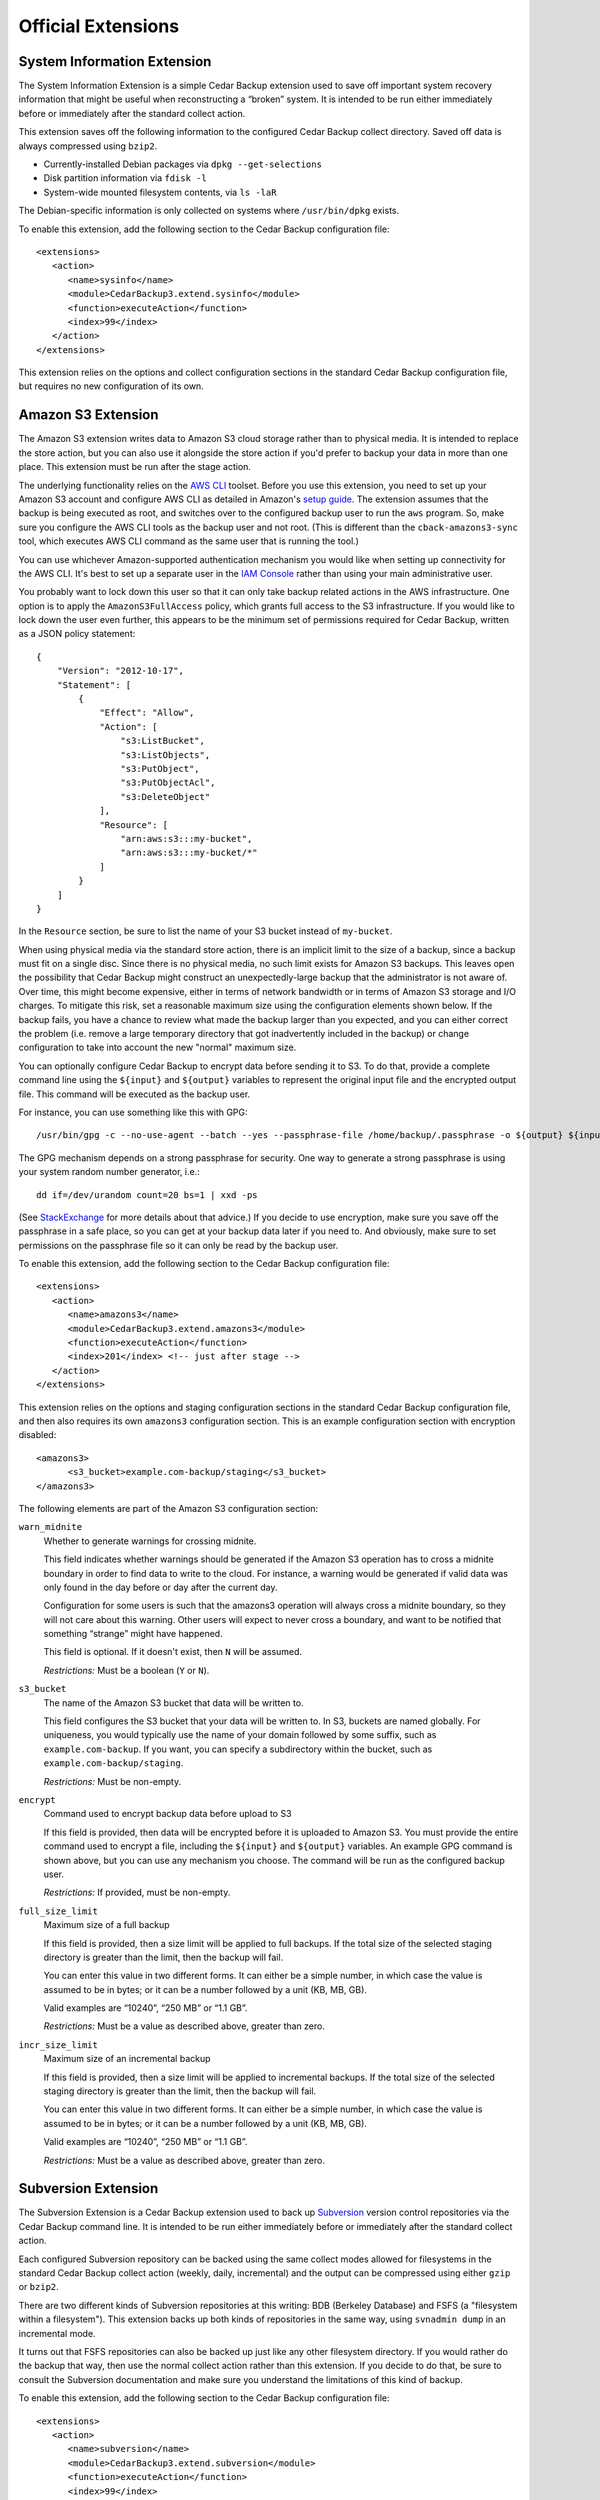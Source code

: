 .. _cedar-extensions:

Official Extensions
===================

.. _cedar-extensions-sysinfo:

System Information Extension
----------------------------

The System Information Extension is a simple Cedar Backup extension used
to save off important system recovery information that might be useful
when reconstructing a “broken” system. It is intended to be run either
immediately before or immediately after the standard collect action.

This extension saves off the following information to the configured
Cedar Backup collect directory. Saved off data is always compressed
using ``bzip2``.

-  Currently-installed Debian packages via ``dpkg --get-selections``

-  Disk partition information via ``fdisk -l``

-  System-wide mounted filesystem contents, via ``ls -laR``

The Debian-specific information is only collected on systems where
``/usr/bin/dpkg`` exists.

To enable this extension, add the following section to the Cedar Backup
configuration file:

::

   <extensions>
      <action>
         <name>sysinfo</name>
         <module>CedarBackup3.extend.sysinfo</module>
         <function>executeAction</function>
         <index>99</index>
      </action>
   </extensions>
         

This extension relies on the options and collect configuration sections
in the standard Cedar Backup configuration file, but requires no new
configuration of its own.

.. _cedar-extensions-amazons3:

Amazon S3 Extension
-------------------

The Amazon S3 extension writes data to Amazon S3 cloud storage rather
than to physical media. It is intended to replace the store action, but
you can also use it alongside the store action if you'd prefer to backup
your data in more than one place. This extension must be run after the
stage action.

The underlying functionality relies on the `AWS
CLI <http://aws.amazon.com/documentation/cli/>`__ toolset. Before you
use this extension, you need to set up your Amazon S3 account and
configure AWS CLI as detailed in Amazon's `setup
guide <http://docs.aws.amazon.com/cli/latest/userguide/cli-chap-getting-set-up.html>`__.
The extension assumes that the backup is being executed as root, and
switches over to the configured backup user to run the ``aws`` program.
So, make sure you configure the AWS CLI tools as the backup user and not
root. (This is different than the ``cback-amazons3-sync`` tool, which
executes AWS CLI command as the same user that is running the tool.)

You can use whichever Amazon-supported authentication mechanism you
would like when setting up connectivity for the AWS CLI. It's best to
set up a separate user in the `IAM
Console <https://console.aws.amazon.com/iam/home>`__ rather than using
your main administrative user.

You probably want to lock down this user so that it can only take backup
related actions in the AWS infrastructure. One option is to apply the
``AmazonS3FullAccess`` policy, which grants full access to the S3
infrastructure. If you would like to lock down the user even further,
this appears to be the minimum set of permissions required for Cedar
Backup, written as a JSON policy statement:

::

   {
       "Version": "2012-10-17",
       "Statement": [
           {
               "Effect": "Allow",
               "Action": [
                   "s3:ListBucket",
                   "s3:ListObjects",
                   "s3:PutObject",
                   "s3:PutObjectAcl",
                   "s3:DeleteObject"
               ],
               "Resource": [
                   "arn:aws:s3:::my-bucket",
                   "arn:aws:s3:::my-bucket/*"
               ]
           }
       ]
   }
         

In the ``Resource`` section, be sure to list the name of your S3 bucket
instead of ``my-bucket``.

When using physical media via the standard store action, there is an
implicit limit to the size of a backup, since a backup must fit on a
single disc. Since there is no physical media, no such limit exists for
Amazon S3 backups. This leaves open the possibility that Cedar Backup
might construct an unexpectedly-large backup that the administrator is
not aware of. Over time, this might become expensive, either in terms of
network bandwidth or in terms of Amazon S3 storage and I/O charges. To
mitigate this risk, set a reasonable maximum size using the
configuration elements shown below. If the backup fails, you have a
chance to review what made the backup larger than you expected, and you
can either correct the problem (i.e. remove a large temporary directory
that got inadvertently included in the backup) or change configuration
to take into account the new "normal" maximum size.

You can optionally configure Cedar Backup to encrypt data before sending
it to S3. To do that, provide a complete command line using the
``${input}`` and ``${output}`` variables to represent the original input
file and the encrypted output file. This command will be executed as the
backup user.

For instance, you can use something like this with GPG:

::

   /usr/bin/gpg -c --no-use-agent --batch --yes --passphrase-file /home/backup/.passphrase -o ${output} ${input}
         

The GPG mechanism depends on a strong passphrase for security. One way
to generate a strong passphrase is using your system random number
generator, i.e.:

::

   dd if=/dev/urandom count=20 bs=1 | xxd -ps
         

(See
`StackExchange <http://security.stackexchange.com/questions/14867/gpg-encryption-security>`__
for more details about that advice.) If you decide to use encryption,
make sure you save off the passphrase in a safe place, so you can get at
your backup data later if you need to. And obviously, make sure to set
permissions on the passphrase file so it can only be read by the backup
user.

To enable this extension, add the following section to the Cedar Backup
configuration file:

::

   <extensions>
      <action>
         <name>amazons3</name>
         <module>CedarBackup3.extend.amazons3</module>
         <function>executeAction</function>
         <index>201</index> <!-- just after stage -->
      </action>
   </extensions>
         

This extension relies on the options and staging configuration sections
in the standard Cedar Backup configuration file, and then also requires
its own ``amazons3`` configuration section. This is an example
configuration section with encryption disabled:

::

   <amazons3>
         <s3_bucket>example.com-backup/staging</s3_bucket>
   </amazons3>
         

The following elements are part of the Amazon S3 configuration section:

``warn_midnite``
   Whether to generate warnings for crossing midnite.

   This field indicates whether warnings should be generated if the
   Amazon S3 operation has to cross a midnite boundary in order to find
   data to write to the cloud. For instance, a warning would be
   generated if valid data was only found in the day before or day after
   the current day.

   Configuration for some users is such that the amazons3 operation will
   always cross a midnite boundary, so they will not care about this
   warning. Other users will expect to never cross a boundary, and want
   to be notified that something “strange” might have happened.

   This field is optional. If it doesn't exist, then ``N`` will be
   assumed.

   *Restrictions:* Must be a boolean (``Y`` or ``N``).

``s3_bucket``
   The name of the Amazon S3 bucket that data will be written to.

   This field configures the S3 bucket that your data will be written
   to. In S3, buckets are named globally. For uniqueness, you would
   typically use the name of your domain followed by some suffix, such
   as ``example.com-backup``. If you want, you can specify a
   subdirectory within the bucket, such as
   ``example.com-backup/staging``.

   *Restrictions:* Must be non-empty.

``encrypt``
   Command used to encrypt backup data before upload to S3

   If this field is provided, then data will be encrypted before it is
   uploaded to Amazon S3. You must provide the entire command used to
   encrypt a file, including the ``${input}`` and ``${output}``
   variables. An example GPG command is shown above, but you can use any
   mechanism you choose. The command will be run as the configured
   backup user.

   *Restrictions:* If provided, must be non-empty.

``full_size_limit``
   Maximum size of a full backup

   If this field is provided, then a size limit will be applied to full
   backups. If the total size of the selected staging directory is
   greater than the limit, then the backup will fail.

   You can enter this value in two different forms. It can either be a
   simple number, in which case the value is assumed to be in bytes; or
   it can be a number followed by a unit (KB, MB, GB).

   Valid examples are “10240”, “250 MB” or “1.1 GB”.

   *Restrictions:* Must be a value as described above, greater than
   zero.

``incr_size_limit``
   Maximum size of an incremental backup

   If this field is provided, then a size limit will be applied to
   incremental backups. If the total size of the selected staging
   directory is greater than the limit, then the backup will fail.

   You can enter this value in two different forms. It can either be a
   simple number, in which case the value is assumed to be in bytes; or
   it can be a number followed by a unit (KB, MB, GB).

   Valid examples are “10240”, “250 MB” or “1.1 GB”.

   *Restrictions:* Must be a value as described above, greater than
   zero.

.. _cedar-extensions-subversion:

Subversion Extension
--------------------

The Subversion Extension is a Cedar Backup extension used to back up
`Subversion <http://subversion.org>`__ version control repositories via the Cedar Backup
command line. It is intended to be run either immediately before or
immediately after the standard collect action.

Each configured Subversion repository can be backed using the same
collect modes allowed for filesystems in the standard Cedar Backup
collect action (weekly, daily, incremental) and the output can be
compressed using either ``gzip`` or ``bzip2``.

There are two different kinds of Subversion repositories at this
writing: BDB (Berkeley Database) and FSFS (a "filesystem within a
filesystem"). This extension backs up both kinds of repositories in the
same way, using ``svnadmin dump`` in an incremental mode.

It turns out that FSFS repositories can also be backed up just like any
other filesystem directory. If you would rather do the backup that way,
then use the normal collect action rather than this extension. If you
decide to do that, be sure to consult the Subversion documentation and
make sure you understand the limitations of this kind of backup.

To enable this extension, add the following section to the Cedar Backup
configuration file:

::

   <extensions>
      <action>
         <name>subversion</name>
         <module>CedarBackup3.extend.subversion</module>
         <function>executeAction</function>
         <index>99</index>
      </action>
   </extensions>
         

This extension relies on the options and collect configuration sections
in the standard Cedar Backup configuration file, and then also requires
its own ``subversion`` configuration section. This is an example
Subversion configuration section:

::

   <subversion>
      <collect_mode>incr</collect_mode>
      <compress_mode>bzip2</compress_mode>
      <repository>
         <abs_path>/opt/public/svn/docs</abs_path>
      </repository>
      <repository>
         <abs_path>/opt/public/svn/web</abs_path>
         <compress_mode>gzip</compress_mode>
      </repository>
      <repository_dir>
         <abs_path>/opt/private/svn</abs_path>
         <collect_mode>daily</collect_mode>
      </repository_dir>
   </subversion>
         

The following elements are part of the Subversion configuration section:

``collect_mode``
   Default collect mode.

   The collect mode describes how frequently a Subversion repository is
   backed up. The Subversion extension recognizes the same collect modes
   as the standard Cedar Backup collect action (see
   :doc:`basic`).

   This value is the collect mode that will be used by default during
   the backup process. Individual repositories (below) may override this
   value. If *all* individual repositories provide their own value, then
   this default value may be omitted from configuration.

   *Note:* if your backup device does not suppport multisession discs,
   then you should probably use the ``daily`` collect mode to avoid
   losing data.

   *Restrictions:* Must be one of ``daily``, ``weekly`` or ``incr``.

``compress_mode``
   Default compress mode.

   Subversion repositories backups are just specially-formatted text
   files, and often compress quite well using ``gzip`` or ``bzip2``. The
   compress mode describes how the backed-up data will be compressed, if
   at all.

   This value is the compress mode that will be used by default during
   the backup process. Individual repositories (below) may override this
   value. If *all* individual repositories provide their own value, then
   this default value may be omitted from configuration.

   *Restrictions:* Must be one of ``none``, ``gzip`` or ``bzip2``.

``repository``
   A Subversion repository be collected.

   This is a subsection which contains information about a specific
   Subversion repository to be backed up.

   This section can be repeated as many times as is necessary. At least
   one repository or repository directory must be configured.

   The ``repository`` subsection contains the following fields:

   ``collect_mode``
      Collect mode for this repository.

      This field is optional. If it doesn't exist, the backup will use
      the default collect mode.

      *Restrictions:* Must be one of ``daily``, ``weekly`` or ``incr``.

   ``compress_mode``
      Compress mode for this repository.

      This field is optional. If it doesn't exist, the backup will use
      the default compress mode.

      *Restrictions:* Must be one of ``none``, ``gzip`` or ``bzip2``.

   ``abs_path``
      Absolute path of the Subversion repository to back up.

      *Restrictions:* Must be an absolute path.

``repository_dir``
   A Subversion parent repository directory be collected.

   This is a subsection which contains information about a Subversion
   parent repository directory to be backed up. Any subdirectory
   immediately within this directory is assumed to be a Subversion
   repository, and will be backed up.

   This section can be repeated as many times as is necessary. At least
   one repository or repository directory must be configured.

   The ``repository_dir`` subsection contains the following fields:

   ``collect_mode``
      Collect mode for this repository.

      This field is optional. If it doesn't exist, the backup will use
      the default collect mode.

      *Restrictions:* Must be one of ``daily``, ``weekly`` or ``incr``.

   ``compress_mode``
      Compress mode for this repository.

      This field is optional. If it doesn't exist, the backup will use
      the default compress mode.

      *Restrictions:* Must be one of ``none``, ``gzip`` or ``bzip2``.

   ``abs_path``
      Absolute path of the Subversion repository to back up.

      *Restrictions:* Must be an absolute path.

   ``exclude``
      List of paths or patterns to exclude from the backup.

      This is a subsection which contains a set of paths and patterns to
      be excluded within this subversion parent directory.

      This section is entirely optional, and if it exists can also be
      empty.

      The exclude subsection can contain one or more of each of the
      following fields:

      ``rel_path``
         A relative path to be excluded from the backup.

         The path is assumed to be relative to the subversion parent
         directory itself. For instance, if the configured subversion
         parent directory is ``/opt/svn`` a configured relative path of
         ``software`` would exclude the path ``/opt/svn/software``.

         This field can be repeated as many times as is necessary.

         *Restrictions:* Must be non-empty.

      ``pattern``
         A pattern to be excluded from the backup.

         The pattern must be a Python regular expression. It is assumed
         to be bounded at front and back by the beginning and end of the
         string (i.e. it is treated as if it begins with ``^`` and ends
         with ``$``).

         This field can be repeated as many times as is necessary.

         *Restrictions:* Must be non-empty

.. _cedar-extensions-mysql:

MySQL Extension
---------------

The MySQL Extension is a Cedar Backup extension used to back up
`MySQL <http://www.mysql.com>`__ databases via the Cedar Backup command line. It
is intended to be run either immediately before or immediately after the
standard collect action.

   |note|

   This extension always produces a full backup. There is currently no
   facility for making incremental backups. If/when someone has a need
   for this and can describe how to do it, I will update this extension
   or provide another.

The backup is done via the ``mysqldump`` command included with the MySQL
product. Output can be compressed using ``gzip`` or ``bzip2``.
Administrators can configure the extension either to back up all
databases or to back up only specific databases.

The extension assumes that all configured databases can be backed up by
a single user. Often, the “root” database user will be used. An
alternative is to create a separate MySQL “backup” user and grant that
user rights to read (but not write) various databases as needed. This
second option is probably your best choice.

   |warning|

   The extension accepts a username and password in configuration.
   However, you probably do not want to list those values in Cedar
   Backup configuration. This is because Cedar Backup will provide these
   values to ``mysqldump`` via the command-line ``--user`` and
   ``--password`` switches, which will be visible to other users in the
   process listing.

   Instead, you should configure the username and password in one of
   MySQL's configuration files. Typically, that would be done by putting
   a stanza like this in ``/root/.my.cnf``:

   ::

      [mysqldump]
      user     = root
      password = <secret>
               

   Of course, if you are executing the backup as a user other than root,
   then you would create the file in that user's home directory instead.

   As a side note, it is also possible to configure ``.my.cnf`` such
   that Cedar Backup can back up a remote database server:

   ::

      [mysqldump]
      host = remote.host
               

   For this to work, you will also need to grant privileges properly for
   the user which is executing the backup. See your MySQL documentation
   for more information about how this can be done.

   Regardless of whether you are using ``~/.my.cnf`` or
   ``/etc/cback3.conf`` to store database login and password
   information, you should be careful about who is allowed to view that
   information. Typically, this means locking down permissions so that
   only the file owner can read the file contents (i.e. use mode
   ``0600``).

To enable this extension, add the following section to the Cedar Backup
configuration file:

::

   <extensions>
      <action>
         <name>mysql</name>
         <module>CedarBackup3.extend.mysql</module>
         <function>executeAction</function>
         <index>99</index>
      </action>
   </extensions>
         

This extension relies on the options and collect configuration sections
in the standard Cedar Backup configuration file, and then also requires
its own ``mysql`` configuration section. This is an example MySQL
configuration section:

::

   <mysql>
      <compress_mode>bzip2</compress_mode>
      <all>Y</all>
   </mysql>
         

If you have decided to configure login information in Cedar Backup
rather than using MySQL configuration, then you would add the username
and password fields to configuration:

::

   <mysql>
      <user>root</user>
      <password>password</password>
      <compress_mode>bzip2</compress_mode>
      <all>Y</all>
   </mysql>
         

The following elements are part of the MySQL configuration section:

``user``
   Database user.

   The database user that the backup should be executed as. Even if you
   list more than one database (below) all backups must be done as the
   same user. Typically, this would be ``root`` (i.e. the database root
   user, not the system root user).

   This value is optional. You should probably configure the username
   and password in MySQL configuration instead, as discussed above.

   *Restrictions:* If provided, must be non-empty.

``password``
   Password associated with the database user.

   This value is optional. You should probably configure the username
   and password in MySQL configuration instead, as discussed above.

   *Restrictions:* If provided, must be non-empty.

``compress_mode``
   Compress mode.

   MySQL databases dumps are just specially-formatted text files, and
   often compress quite well using ``gzip`` or ``bzip2``. The compress
   mode describes how the backed-up data will be compressed, if at all.

   *Restrictions:* Must be one of ``none``, ``gzip`` or ``bzip2``.

``all``
   Indicates whether to back up all databases.

   If this value is ``Y``, then all MySQL databases will be backed up.
   If this value is ``N``, then one or more specific databases must be
   specified (see below).

   If you choose this option, the entire database backup will go into
   one big dump file.

   *Restrictions:* Must be a boolean (``Y`` or ``N``).

``database``
   Named database to be backed up.

   If you choose to specify individual databases rather than all
   databases, then each database will be backed up into its own dump
   file.

   This field can be repeated as many times as is necessary. At least
   one database must be configured if the all option (above) is set to
   ``N``. You may not configure any individual databases if the all
   option is set to ``Y``.

   *Restrictions:* Must be non-empty.

.. _cedar-extensions-postgresql:

PostgreSQL Extension
--------------------

This is a community-contributed extension provided by Antoine Beaupre
("The Anarcat"). I have added regression tests around the configuration
parsing code and I will maintain this section in the user manual based
on his source code documentation.

The PostgreSQL Extension is a Cedar Backup extension used to back up
`PostgreSQL <http://www.postgresql.org>`__  databases via the Cedar Backup
command line. It is intended to be run either immediately before or immediately
after the standard collect action.

The backup is done via the ``pg_dump`` or ``pg_dumpall`` commands
included with the PostgreSQL product. Output can be compressed using
``gzip`` or ``bzip2``. Administrators can configure the extension either
to back up all databases or to back up only specific databases.

The extension assumes that the current user has passwordless access to
the database since there is no easy way to pass a password to the
``pg_dump`` client. This can be accomplished using appropriate
configuration in the ``pg_hda.conf`` file.

This extension always produces a full backup. There is currently no
facility for making incremental backups.

   |warning|

   Once you place PostgreSQL configuration into the Cedar Backup
   configuration file, you should be careful about who is allowed to see
   that information. This is because PostgreSQL configuration will
   contain information about available PostgreSQL databases and
   usernames. Typically, you might want to lock down permissions so that
   only the file owner can read the file contents (i.e. use mode
   ``0600``).

To enable this extension, add the following section to the Cedar Backup
configuration file:

::

   <extensions>
      <action>
         <name>postgresql</name>
         <module>CedarBackup3.extend.postgresql</module>
         <function>executeAction</function>
         <index>99</index>
      </action>
   </extensions>
         

This extension relies on the options and collect configuration sections
in the standard Cedar Backup configuration file, and then also requires
its own ``postgresql`` configuration section. This is an example
PostgreSQL configuration section:

::

   <postgresql>
      <compress_mode>bzip2</compress_mode>
      <user>username</user>
      <all>Y</all>
   </postgresql>
         

If you decide to back up specific databases, then you would list them
individually, like this:

::

   <postgresql>
      <compress_mode>bzip2</compress_mode>
      <user>username</user>
      <all>N</all>
      <database>db1</database>
      <database>db2</database>
   </postgresql>
         

The following elements are part of the PostgreSQL configuration section:

``user``
   Database user.

   The database user that the backup should be executed as. Even if you
   list more than one database (below) all backups must be done as the
   same user.

   This value is optional.

   Consult your PostgreSQL documentation for information on how to
   configure a default database user outside of Cedar Backup, and for
   information on how to specify a database password when you configure
   a user within Cedar Backup. You will probably want to modify
   ``pg_hda.conf``.

   *Restrictions:* If provided, must be non-empty.

``compress_mode``
   Compress mode.

   PostgreSQL databases dumps are just specially-formatted text files,
   and often compress quite well using ``gzip`` or ``bzip2``. The
   compress mode describes how the backed-up data will be compressed, if
   at all.

   *Restrictions:* Must be one of ``none``, ``gzip`` or ``bzip2``.

``all``
   Indicates whether to back up all databases.

   If this value is ``Y``, then all PostgreSQL databases will be backed
   up. If this value is ``N``, then one or more specific databases must
   be specified (see below).

   If you choose this option, the entire database backup will go into
   one big dump file.

   *Restrictions:* Must be a boolean (``Y`` or ``N``).

``database``
   Named database to be backed up.

   If you choose to specify individual databases rather than all
   databases, then each database will be backed up into its own dump
   file.

   This field can be repeated as many times as is necessary. At least
   one database must be configured if the all option (above) is set to
   ``N``. You may not configure any individual databases if the all
   option is set to ``Y``.

   *Restrictions:* Must be non-empty.

.. _cedar-extensions-mbox:

Mbox Extension
--------------

The Mbox Extension is a Cedar Backup extension used to incrementally
back up UNIX-style “mbox” mail folders via the Cedar Backup command
line. It is intended to be run either immediately before or immediately
after the standard collect action.

Mbox mail folders are not well-suited to being backed up by the normal
Cedar Backup incremental backup process. This is because active folders
are typically appended to on a daily basis. This forces the incremental
backup process to back them up every day in order to avoid losing data.
This can result in quite a bit of wasted space when backing up large
mail folders.

The Mbox extension leverages the ``grepmail`` utility to back up only email
messages which have been received since the last incremental backup. This way,
even if a folder is added to every day, only the recently-added messages are
is backed up. This can potentially save a lot of space.

Each configured mbox file or directory can be backed using the same
collect modes allowed for filesystems in the standard Cedar Backup
collect action (weekly, daily, incremental) and the output can be
compressed using either ``gzip`` or ``bzip2``.

To enable this extension, add the following section to the Cedar Backup
configuration file:

::

   <extensions>
      <action>
         <name>mbox</name>
         <module>CedarBackup3.extend.mbox</module>
         <function>executeAction</function>
         <index>99</index>
      </action>
   </extensions>
         

This extension relies on the options and collect configuration sections
in the standard Cedar Backup configuration file, and then also requires
its own ``mbox`` configuration section. This is an example mbox
configuration section:

::

   <mbox>
      <collect_mode>incr</collect_mode>
      <compress_mode>gzip</compress_mode>
      <file>
         <abs_path>/home/user1/mail/greylist</abs_path>
         <collect_mode>daily</collect_mode>
      </file>
      <dir>
         <abs_path>/home/user2/mail</abs_path>
      </dir>
      <dir>
         <abs_path>/home/user3/mail</abs_path>
         <exclude>
            <rel_path>spam</rel_path>
            <pattern>.*debian.*</pattern>
         </exclude>
      </dir>
   </mbox>
         

Configuration is much like the standard collect action. Differences come
from the fact that mbox directories are *not* collected recursively.

Unlike collect configuration, exclusion information can only be
configured at the mbox directory level (there are no global exclusions).
Another difference is that no absolute exclusion paths are allowed ---
only relative path exclusions and patterns.

The following elements are part of the mbox configuration section:

``collect_mode``
   Default collect mode.

   The collect mode describes how frequently an mbox file or directory
   is backed up. The mbox extension recognizes the same collect modes as
   the standard Cedar Backup collect action (see
   :doc:`basic`).

   This value is the collect mode that will be used by default during
   the backup process. Individual files or directories (below) may
   override this value. If *all* individual files or directories provide
   their own value, then this default value may be omitted from
   configuration.

   *Note:* if your backup device does not suppport multisession discs,
   then you should probably use the ``daily`` collect mode to avoid
   losing data.

   *Restrictions:* Must be one of ``daily``, ``weekly`` or ``incr``.

``compress_mode``
   Default compress mode.

   Mbox file or directory backups are just text, and often compress
   quite well using ``gzip`` or ``bzip2``. The compress mode describes
   how the backed-up data will be compressed, if at all.

   This value is the compress mode that will be used by default during
   the backup process. Individual files or directories (below) may
   override this value. If *all* individual files or directories provide
   their own value, then this default value may be omitted from
   configuration.

   *Restrictions:* Must be one of ``none``, ``gzip`` or ``bzip2``.

``file``
   An individual mbox file to be collected.

   This is a subsection which contains information about an individual
   mbox file to be backed up.

   This section can be repeated as many times as is necessary. At least
   one mbox file or directory must be configured.

   The file subsection contains the following fields:

   ``collect_mode``
      Collect mode for this file.

      This field is optional. If it doesn't exist, the backup will use
      the default collect mode.

      *Restrictions:* Must be one of ``daily``, ``weekly`` or ``incr``.

   ``compress_mode``
      Compress mode for this file.

      This field is optional. If it doesn't exist, the backup will use
      the default compress mode.

      *Restrictions:* Must be one of ``none``, ``gzip`` or ``bzip2``.

   ``abs_path``
      Absolute path of the mbox file to back up.

      *Restrictions:* Must be an absolute path.

``dir``
   An mbox directory to be collected.

   This is a subsection which contains information about an mbox
   directory to be backed up. An mbox directory is a directory
   containing mbox files. Every file in an mbox directory is assumed to
   be an mbox file. Mbox directories are *not* collected recursively.
   Only the files immediately within the configured directory will be
   backed-up and any subdirectories will be ignored.

   This section can be repeated as many times as is necessary. At least
   one mbox file or directory must be configured.

   The dir subsection contains the following fields:

   ``collect_mode``
      Collect mode for this file.

      This field is optional. If it doesn't exist, the backup will use
      the default collect mode.

      *Restrictions:* Must be one of ``daily``, ``weekly`` or ``incr``.

   ``compress_mode``
      Compress mode for this file.

      This field is optional. If it doesn't exist, the backup will use
      the default compress mode.

      *Restrictions:* Must be one of ``none``, ``gzip`` or ``bzip2``.

   ``abs_path``
      Absolute path of the mbox directory to back up.

      *Restrictions:* Must be an absolute path.

   ``exclude``
      List of paths or patterns to exclude from the backup.

      This is a subsection which contains a set of paths and patterns to
      be excluded within this mbox directory.

      This section is entirely optional, and if it exists can also be
      empty.

      The exclude subsection can contain one or more of each of the
      following fields:

      ``rel_path``
         A relative path to be excluded from the backup.

         The path is assumed to be relative to the mbox directory
         itself. For instance, if the configured mbox directory is
         ``/home/user2/mail`` a configured relative path of ``SPAM``
         would exclude the path ``/home/user2/mail/SPAM``.

         This field can be repeated as many times as is necessary.

         *Restrictions:* Must be non-empty.

      ``pattern``
         A pattern to be excluded from the backup.

         The pattern must be a Python regular expression. It is assumed
         to be bounded at front and back by the beginning and end of the
         string (i.e. it is treated as if it begins with ``^`` and ends
         with ``$``).

         This field can be repeated as many times as is necessary.

         *Restrictions:* Must be non-empty

.. _cedar-extensions-encrypt:

Encrypt Extension
-----------------

The Encrypt Extension is a Cedar Backup extension used to encrypt
backups. It does this by encrypting the contents of a master's staging
directory each day after the stage action is run. This way, backed-up
data is encrypted both when sitting on the master and when written to
disc. This extension must be run before the standard store action,
otherwise unencrypted data will be written to disc.

There are several differents ways encryption could have been built in to
or layered on to Cedar Backup. I asked the mailing list for opinions on
the subject in January 2007 and did not get a lot of feedback, so I
chose the option that was simplest to understand and simplest to
implement. If other encryption use cases make themselves known in the
future, this extension can be enhanced or replaced.

Currently, this extension supports only GPG. However, it would be
straightforward to support other public-key encryption mechanisms, such
as OpenSSL.

   |warning|

   If you decide to encrypt your backups, be *absolutely sure* that you
   have your GPG secret key saved off someplace safe --- someplace
   other than on your backup disc. If you lose your secret key, your
   backup will be useless.

   I suggest that before you rely on this extension, you should execute
   a dry run and make sure you can successfully decrypt the backup that
   is written to disc.

Before configuring the Encrypt extension, you must configure GPG. Either
create a new keypair or use an existing one. Determine which user will
execute your backup (typically root) and have that user import *and
lsign* the public half of the keypair. Then, save off the secret half of
the keypair someplace safe, apart from your backup (i.e. on a floppy
disk or USB drive). Make sure you know the recipient name associated
with the public key because you'll need it to configure Cedar Backup.
(If you can run ``gpg -e -r "Recipient Name" file.txt`` and it executes
cleanly with no user interaction required, you should be OK.)

An encrypted backup has the same file structure as a normal backup, so
all of the instructions in :doc:`recovering` apply. The only
difference is that encrypted files will have an additional ``.gpg``
extension (so for instance ``file.tar.gz`` becomes ``file.tar.gz.gpg``).
To recover decrypted data, simply log on as a user which has access to
the secret key and decrypt the ``.gpg`` file that you are interested in.
Then, recover the data as usual.

*Note:* I am being intentionally vague about how to configure and use GPG,
because I do not want to encourage neophytes to blindly use this
extension. If you do not already understand GPG well enough to follow
the two paragraphs above, *do not use this extension*. Instead, before
encrypting your backups, check out the excellent GNU Privacy Handbook at
`<http://www.gnupg.org/gph/en/manual.html>`__ and gain an understanding
of how encryption can help you or hurt you.

To enable this extension, add the following section to the Cedar Backup
configuration file:

::

   <extensions>
      <action>
         <name>encrypt</name>
         <module>CedarBackup3.extend.encrypt</module>
         <function>executeAction</function>
         <index>301</index>
      </action>
   </extensions>
         

This extension relies on the options and staging configuration sections
in the standard Cedar Backup configuration file, and then also requires
its own ``encrypt`` configuration section. This is an example Encrypt
configuration section:

::

   <encrypt>
      <encrypt_mode>gpg</encrypt_mode>
      <encrypt_target>Backup User</encrypt_target>
   </encrypt>
         

The following elements are part of the Encrypt configuration section:

``encrypt_mode``
   Encryption mode.

   This value specifies which encryption mechanism will be used by the
   extension.

   Currently, only the GPG public-key encryption mechanism is supported.

   *Restrictions:* Must be ``gpg``.

``encrypt_target``
   Encryption target.

   The value in this field is dependent on the encryption mode. For the
   ``gpg`` mode, this is the name of the recipient whose public key will
   be used to encrypt the backup data, i.e. the value accepted by
   ``gpg -r``.

.. _cedar-extensions-split:

Split Extension
---------------

The Split Extension is a Cedar Backup extension used to split up large
files within staging directories. It is probably only useful in
combination with the ``cback3-span`` command, which requires individual
files within staging directories to each be smaller than a single disc.

You would normally run this action immediately after the standard stage
action, but you could also choose to run it by hand immediately before
running ``cback3-span``.

The split extension uses the standard UNIX ``split`` tool to split the
large files up. This tool simply splits the files on bite-size
boundaries. It has no knowledge of file formats.

*Note: this means that in order to recover the data in your original
large file, you must have every file that the original file was split
into.* Think carefully about whether this is what you want. It doesn't
sound like a huge limitation. However, ``cback3-span`` might put an
indivdual file on *any* disc in a set --- the files split from one
larger file will not necessarily be together. That means you will
probably need every disc in your backup set in order to recover any data
from the backup set.

To enable this extension, add the following section to the Cedar Backup
configuration file:

::

   <extensions> 
      <action>
         <name>split</name>
         <module>CedarBackup3.extend.split</module>
         <function>executeAction</function>
         <index>299</index>
      </action>
   </extensions>
         

This extension relies on the options and staging configuration sections
in the standard Cedar Backup configuration file, and then also requires
its own ``split`` configuration section. This is an example Split
configuration section:

::

   <split>
      <size_limit>250 MB</size_limit>
      <split_size>100 MB</split_size>
   </split>
         

The following elements are part of the Split configuration section:

``size_limit``
   Size limit.

   Files with a size strictly larger than this limit will be split by
   the extension.

   You can enter this value in two different forms. It can either be a
   simple number, in which case the value is assumed to be in bytes; or
   it can be a number followed by a unit (KB, MB, GB).

   Valid examples are “10240”, “250 MB” or “1.1 GB”.

   *Restrictions:* Must be a size as described above.

``split_size``
   Split size.

   This is the size of the chunks that a large file will be split into.
   The final chunk may be smaller if the split size doesn't divide
   evenly into the file size.

   You can enter this value in two different forms. It can either be a
   simple number, in which case the value is assumed to be in bytes; or
   it can be a number followed by a unit (KB, MB, GB).

   Valid examples are “10240”, “250 MB” or “1.1 GB”.

   *Restrictions:* Must be a size as described above.

.. _cedar-extensions-capacity:

Capacity Extension
------------------

The capacity extension checks the current capacity of the media in the
writer and prints a warning if the media exceeds an indicated capacity.
The capacity is indicated either by a maximum percentage utilized or by
a minimum number of bytes that must remain unused.

This action can be run at any time, but is probably best run as the last
action on any given day, so you get as much notice as possible that your
media is full and needs to be replaced.

To enable this extension, add the following section to the Cedar Backup
configuration file:

::

   <extensions> <action>
         <name>capacity</name>
         <module>CedarBackup3.extend.capacity</module>
         <function>executeAction</function>
         <index>299</index>
      </action>
   </extensions>
         

This extension relies on the options and store configuration sections in
the standard Cedar Backup configuration file, and then also requires its
own ``capacity`` configuration section. This is an example Capacity
configuration section that configures the extension to warn if the media
is more than 95.5% full:

::

   <capacity>
      <max_percentage>95.5</max_percentage>
   </capacity>
         

This example configures the extension to warn if the media has fewer
than 16 MB free:

::

   <capacity>
      <min_bytes>16 MB</min_bytes>
   </capacity>
         

The following elements are part of the Capacity configuration section:

``max_percentage``
   Maximum percentage of the media that may be utilized.

   You must provide either this value *or* the ``min_bytes`` value.

   *Restrictions:* Must be a floating point number between 0.0 and 100.0

``min_bytes``
   Minimum number of free bytes that must be available.

   You can enter this value in two different forms. It can either be a
   simple number, in which case the value is assumed to be in bytes; or
   it can be a number followed by a unit (KB, MB, GB).

   Valid examples are “10240”, “250 MB” or “1.1 GB”.

   You must provide either this value *or* the ``max_percentage`` value.

   *Restrictions:* Must be a byte quantity as described above.

----------

*Previous*: :doc:`config` • *Next*: :doc:`extenspec`

.. |note| image:: images/note.png
.. |tip| image:: images/tip.png
.. |warning| image:: images/warning.png
